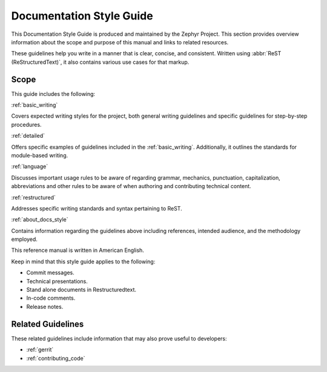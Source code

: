 .. _documentation:

Documentation Style Guide
##########################

This Documentation Style Guide is produced and maintained
by the Zephyr Project. This section provides overview information about the
scope and purpose of this manual and links to related resources.

These guidelines help you write in a manner that is clear, concise, and
consistent. Written using :abbr:`ReST (ReStructuredText)`, it also contains
various use cases for that markup.

Scope
*****

This guide includes the following:

:ref:`basic_writing`

Covers expected writing styles for the project, both general writing
guidelines and specific guidelines for step-by-step procedures.

:ref:`detailed`

Offers specific examples of guidelines included in the :ref:`basic_writing`.
Additionally, it outlines the standards for module-based writing.

:ref:`language`

Discusses important usage rules to be aware of regarding grammar, mechanics,
punctuation, capitalization, abbreviations and other rules to be aware of
when authoring and contributing technical content.

:ref:`restructured`

Addresses specific writing standards and syntax pertaining to ReST.

:ref:`about_docs_style`

Contains information regarding the guidelines above including references,
intended audience, and the methodology employed.

This reference manual is written in American English.

Keep in mind that this style guide applies to the following:

* Commit messages.

* Technical presentations.

* Stand alone documents in Restructuredtext.

* In-code comments.

* Release notes.

Related Guidelines
******************

These related guidelines include information that may also prove useful to
developers:

* :ref:`gerrit`
* :ref:`contributing_code`